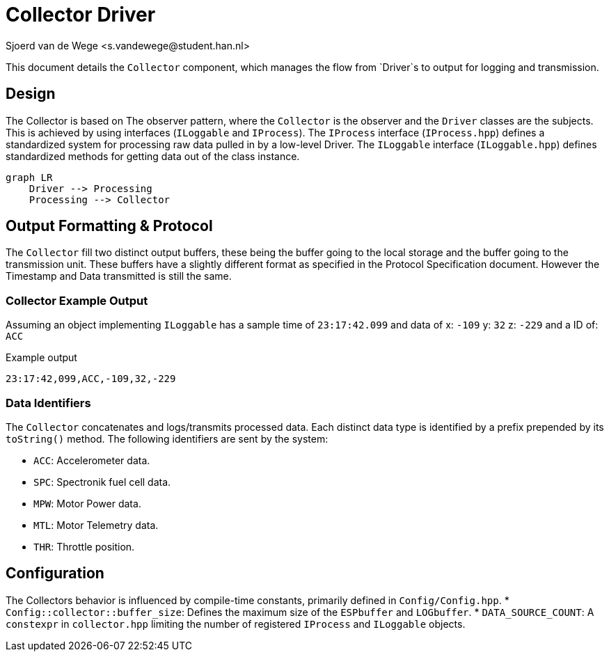 = Collector Driver
Sjoerd van de Wege <s.vandewege@student.han.nl>

This document details the `Collector` component, which manages the flow from `Driver`s to output for logging and transmission.

== Design
The Collector is based on The observer pattern, where the `Collector` is the observer and the `Driver` classes are the subjects.
This is achieved by using interfaces (`ILoggable` and `IProcess`).
The `IProcess` interface (`IProcess.hpp`) defines a standardized system for processing raw data pulled in by a low-level Driver.
The `ILoggable` interface (`ILoggable.hpp`) defines standardized methods for getting data out of the class instance.


[mermaid]
----
graph LR
    Driver --> Processing
    Processing --> Collector
----


== Output Formatting & Protocol


The `Collector` fill two distinct output buffers, these being the buffer going to the local storage and the buffer going to the transmission unit.
These buffers have a slightly different format as specified in the Protocol Specification document. However the Timestamp and Data transmitted is still the same.

=== Collector Example Output

Assuming an object implementing `ILoggable` has a sample time of `23:17:42.099` and data of x: `-109` y: `32` z: `-229`  and a ID of: `ACC`

.Example output 
----
23:17:42,099,ACC,-109,32,-229
----

=== Data Identifiers

The `Collector` concatenates and logs/transmits processed data.
Each distinct data type is identified by a prefix prepended by its `toString()` method. 
The following identifiers are sent by the system:

* `ACC`: Accelerometer data.
* `SPC`: Spectronik fuel cell data.
* `MPW`: Motor Power data.
* `MTL`: Motor Telemetry data.
* `THR`: Throttle position.


== Configuration
The Collectors behavior is influenced by compile-time constants, primarily defined in `Config/Config.hpp`.
*   `Config::collector::buffer_size`: Defines the maximum size of the `ESPbuffer` and `LOGbuffer`.
*   `DATA_SOURCE_COUNT`: A `constexpr` in `collector.hpp` limiting the number of registered `IProcess` and `ILoggable` objects.

